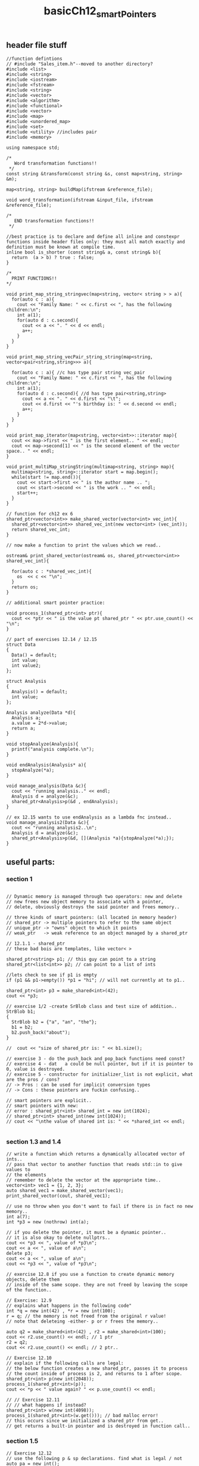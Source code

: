#+TITLE: basicCh12_smartPointers
** header file stuff
#+BEGIN_SRC C++
//function defintions
// #include "Sales_item.h"--moved to another directory?
#include <list>
#include <string>
#include <iostream>
#include <fstream>
#include <string>
#include <vector>
#include <algorithm>
#include <functional>
#include <vector>
#include <map>
#include <unordered_map>
#include <set>
#include <utility> //includes pair
#include <memory>

using namespace std;

/*
   Word transformation functions!!
 ,*/
const string &transform(const string &s, const map<string, string> &m);

map<string, string> buildMap(ifstream &reference_file);

void word_transformation(ifstream &input_file, ifstream &reference_file);

/*
   END transformation functions!!
 ,*/

//best practice is to declare and define all inline and constexpr functions inside header files only: they must all match exactly and definition must be known at compile time.
inline bool is_shorter (const string& a, const string& b){
  return  (a > b) ? true : false;
}

/*
  PRINT FUNCTIONS!!
,*/

void print_map_string_stringvec(map<string, vector< string > > a){
  for(auto c : a){
    cout << "Family Name: " << c.first << ", has the following children:\n";
    int a(1);
    for(auto d : c.second){
      cout << a << ". " << d << endl;
      a++;
    }
  }
}

void print_map_string_vecPair_string_string(map<string, vector<pair<string,string>>> a){

  for(auto c : a){ //c has type pair string vec_pair
    cout << "Family Name: " << c.first << ", has the following children:\n";
    int a(1);
    for(auto d : c.second){ //d has type pair<string,string>
      cout << a << ". " << d.first << "\t";
      cout << d.first << "'s birthday is: " << d.second << endl;
      a++;
    }
  }
}

void print_map_iterator(map<string, vector<int>>::iterator map){
  cout << map->first << " is the first element.. " << endl;
  cout << map->second[1] << " is the second element of the vector space.. " << endl;
}

void print_multiMap_stringString(multimap<string, string> map){
  multimap<string, string>::iterator start = map.begin();
  while(start != map.end()){
    cout << start->first << " is the author name .. ";
    cout << start->second << " is the work .. " << endl;
    start++;
  }
}

// function for ch12 ex 6
shared_ptr<vector<int>> make_shared_vector(vector<int> vec_int){
  shared_ptr<vector<int>> shared_vec_int(new vector<int> (vec_int));
  return shared_vec_int;
}

// now make a function to print the values which we read..

ostream& print_shared_vector(ostream& os, shared_ptr<vector<int>> shared_vec_int){

  for(auto c : *shared_vec_int){
    os  << c << "\n";
  }
  return os;
}

// additional smart pointer practice:

void process_1(shared_ptr<int> ptr){
  cout << *ptr << " is the value pt shared_ptr " << ptr.use_count() << "\n";
}

// part of exercises 12.14 / 12.15
struct Data
{
  Data() = default;
  int value;
  int value2;
};

struct Analysis
{
  Analysis() = default;
  int value;
};

Analysis analyze(Data *d){
  Analysis a;
  a.value = 2*d->value;
  return a;
}

void stopAnalyze(Analysis){
  printf("analysis complete.\n");
}

void endAnalysis(Analysis* a){
  stopAnalyze(*a);
}

void manage_analysis(Data &c){
  cout << "running analysis.." << endl;
  Analysis d = analyze(&c);
  shared_ptr<Analysis>p(&d , endAnalysis);
}

// ex 12.15 wants to use endAnalysis as a lambda fnc instead..
void manage_analysis2(Data &c){
  cout << "running analysis2..\n";
  Analysis d = analyze(&c);
  shared_ptr<Analysis>p(&d, [](Analysis *a){stopAnalyze(*a);});
}
#+END_SRC
** useful parts:
*** section 1
#+BEGIN_SRC C++

  // Dynamic memory is managed through two operators: new and delete
  // new frees new object memory to associate with a pointer,
  // delete, obviously destroys the said pointer and frees memory..

  // three kinds of smart pointers: (all located in memory header)
  // shared_ptr -> multiple pointers to refer to the same object
  // unique_ptr -> "owns" object to which it points
  // weak_ptr   -> weak reference to an object managed by a shared_ptr

  // 12.1.1 - shared_ptr
  // these bad bois are templates, like vector< >

  shared_ptr<string> p1; // this guy can point to a string
  shared_ptr<list<int>> p2; // can point to a list of ints

  //lets check to see if p1 is empty
  if (p1 && p1->empty()) *p1 = "hi"; // will not currently at to p1..

  shared_ptr<int> p3 = make_shared<int>(42);
  cout << *p3;

  // exercise 1/2 -create SrBlob class and test size of addition..
  StrBlob b1;
  {
    StrBlob b2 = {"a", "an", "the"};
    b1 = b2;
    b2.push_back("about");
  }

  //  cout << "size of shared_ptr is: " << b1.size();

  // exercise 3 - do the push_back and pop_back functions need const?
  // exercise 4 - dat	a could be null pointer, but if it is pointer to 0, value is destroyed.
  // exercise 5 - constructor for initializer_list is not explicit, what are the pros / cons?
  // -> Pros : can be used for implicit conversion types
  // -> Cons : these pointers are fuckin confusing..

  // smart pointers are explicit..
  // smart pointers with new:
  // error : shared_ptr<int> shared_int = new int(1024);
  // shared_ptr<int> shared_int(new int(1024));
  // cout << "\nthe value of shared int is: " << *shared_int << endl;

  #+END_SRC
*** section 1.3 and 1.4
#+BEGIN_SRC C++
  // write a function which returns a dynamically allocated vector of ints..
  // pass that vector to another function that reads std::in to give values to
  // the elements
  // remember to delete the vector at the appropriate time..
  vector<int> vec1 = {1, 2, 3};
  auto shared_vec1 = make_shared_vector(vec1);
  print_shared_vector(cout, shared_vec1);

  // use no throw when you don't want to fail if there is in fact no new memory..
  int a(7);
  int *p3 = new (nothrow) int(a);

  // if you delete the pointer, it must be a dynamic pointer..
  // it is also okay to delete nullptrs..
  cout << *p3 << ", value of *p3\n";
  cout << a << ", value of a\n";
  delete p3;
  cout << a << ", value of a\n";
  cout << *p3 << ", value of *p3\n";

  // exercise 12.8 if you use a function to create dynamic memory objects, delete them
  // inside of the same scope. they are not freed by leaving the scope of the function..

  // Exercise: 12.9
  // explains what happens in the following code"
  int *q = new int(42) , *r = new int(100);
  r = q; // the memory is not freed from the original r value!
  // note that deleteing -either- p or r frees the memory..

  auto q2 = make_shared<int>(42) , r2 = make_shared<int>(100);
  cout << r2.use_count() << endl; // 1 ptr
  r2 = q2;
  cout << r2.use_count() << endl; // 2 ptr..

  // Exercise 12.10
  // explain if the following calls are legal:
  // the below function creates a new shared_ptr, passes it to process
  // the count inside of process is 2, and returns to 1 after scope.
  shared_ptr<int> p(new int(2048));
  process_1(shared_ptr<int>(p));
  cout << *p << " value again? " << p.use_count() << endl;

  // // Exercise 12.11
  // // what happens if instead?
  shared_ptr<int> w(new int(4098));
  process_1(shared_ptr<int>(w.get())); // bad malloc error!
  // this occurs since we initialized a shared_ptr from get..
  // get returns a built-in pointer and is destroyed in function call..
#+END_SRC

*** section 1.5
#+BEGIN_SRC C++
  // Exercise 12.12
  // use the following p & sp declarations. find what is legal / not
  auto pa = new int();
  auto sp = make_shared<int>();
  process_1(sp); // good to go
  process_1(make_shared<int>()); // good to go
  process_1(new int()); // no dice, like pa..
  process_1(pa); // no good, pa not a shared_ptr..

  // Exercise 12.13
  // what happens with the following code:
  auto sp = make_shared<int>();
  auto p4  = sp.get();
  delete p4; // like 12.11 this deletes the make_shared pointer, sp..

  // # Exercise 12.14
  // write your own version of a function which manages a
  // connection with a shared_ptr
  //
  //  Exercise 12.15
  // rewrite the above exercise to use a lamba
  // callable instead of a function..
  Data d1;
  d1.value = 1;
  manage_analysis(d1);
  manage_analysis2(d1);

  // begin section 5 stuff:
  uniqute_prts
  must use direct form of initialization
  find this beginning on page 470
#+END_SRC
*** section 1.5 cont..

#+BEGIN_SRC C++
  // 12.24 do this but some standard input
  char* userInput(new char[10]); // creating this dynamic array
  while( userInput[0] != 'e'){
    char test[10] , smol[5];
    std::cout << "please enter your dynamically allocated input: ";
    std::cin >> userInput; // note input can be larger than 10, but undefined use??
    std::cout << "you've entered: " << userInput << std::endl;
    std::cout << "please enter test, followed by smol:\n";
    std::cin >> test >> smol; // test and smol with break if input is larger than 10 / 5 respectively
    std::cout << "you've entered:\ntest: " << test << "\nsmol: " << smol << std::endl;
  }
#+END_SRC
- make a copy function which copies two const char ptrs into the same
  dynamically allocated const char ptr..
#+BEGIN_SRC C++
  // Exercise 12.26 - rewrite the program from the previous section using an allocator
  // this is exercises 12.23-26 together..
  const char* rawCharP("rawBurnt");
  const char* rawCharP2("rawChar");

  const int totalSize = (sizeof(rawCharP) + sizeof(rawCharP2));
  unique_ptr<char[]>dynamicRaw(new char[totalSize]);

  // copy the first elements into the array
  for(int i = 0; i < sizeof(rawCharP); ++i){
    dynamicRaw[i] = rawCharP[i];
  }

  // copy the second elements into the array.
  // make sure to start the second word at 0!
  for(int i = sizeof(rawCharP); i < totalSize; ++i){
    int j = i - sizeof(rawCharP); // this is index for starting second word.
    dynamicRaw[i] = rawCharP2[j];
  }
#+END_SRC
*** section 2.2 the allocator class
#+BEGIN_SRC C++
  // the allocator class:
  allocator<double> alloc_data;

  // dblData now points to one past the allocated memory, n
  // this creates 5 places for doubles, and dblData points to the first element
  auto const dblData = alloc_data.allocate(5);

  // create another pointer at the same location, but this can change
  auto constructData = dblData;

  // make the element 5 in the new slot
  alloc_data.construct(constructData++ , 5);

  // make the element 7 in the second slot
  alloc_data.construct(constructData++ , 7);

  // this will be called twice to destroy the two elements we created
  while (constructData != dblData){
    alloc_data.destroy(--constructData);
  }
  // once memory is destroyed, two options:
  // 1) reuse and reassign data
  // 2) return memory back to system with: alloc_data.deallocate(pointer , n_items);
  alloc_data.deallocate(dblData , 1);

#+END_SRC

- allocated memory must be:
  - actually allocated..
  - constructed with whatever item you want to put there..
  - destroyed if you want to put another item there or do something with it
  - deallocated to free and release the memory
#+BEGIN_SRC C++
// rewrite the program on 481 using an allocator class
// program on p481:

// create some integer to define a size
int n(3);
// make a string array of three strings
std::string *const p = new std::string[n];
std::string s; // a string to do the work
std::string *q = p; // a point to keep track of the current location
std::cout << "please enter words into new memory:\n";
// lets get some info into the container
while( std::cin >> s and q != p + n){
    ,*q++ = s;
    const size_type size = q - p;
    std::cout << size << ", is the size..\n";
};
// read out everything that we stored
while( q != p ){
    std::cout << *(--q) << ", q" << std::endl;
}
// get rid of the new string array
delete[] p;

allocator<std::string> alloc;
// redefinition of n, but standalone..
int n(3);
// where to get the new srting
std::string s;
std::string *const p1 = alloc.allocate(n); // first make the memory available
std::string *q1 = p1;
std::cout << "please enter words into allocated memory:\n";
while( std::cin >> s and q1 != p1 + n )
{
    // don't forget to increment q1
    alloc.construct(++q1 , s); // use this to create the object at the memory.
    const size_type size = q1 - p1;
    std::cout << size << ", is the size..\n"; // see what you're writing..
}
std::cout << "the words in the allocated memory are:\n";
// read out the words you just wrote in
while( q1 != p1 ){
    std::cout << *q1 << endl;
    alloc.destroy(--q1); // destroy the memory you don't need anymore..
}
// free the memory you just destroyed..
alloc.deallocate(p1 , n);
#+END_SRC
*** section 2.1 new and arrays
#+BEGIN_SRC C++

  int val = 5;
  // protip - do not assign uniq_ptr to val and then destroy it..
  // only one unique_ptr may exist at a time, and object is destroyed when unique_ptr is destroyed
  unique_ptr<int> uniq_int2(new int (42));
  val = 6;
  cout << *uniq_int2 << ", value\n";
  cout << "still here! :) \n";
  cout << *uniq_int2 << ", value\n";

  // exercise 12.16 how does gcc respond to copy assignments of uniq_ptr?
  // below produces a malloc "pointer being freed was not allocated" error
  // unique_ptr<int> uniq_int(&val);
  //
  // exercise 12.17:
  // which of the following are illegal?

  int ix = 1024 , *pi = &ix , *pi2 = new int(2048);
  typedef unique_ptr<int> IntP;
  // IntP p0(ix); // error no good type. ix is an int
  // IntP p1(pi); // malloc error on release
  // IntP p3(&ix); // malloc error on release.
  // IntP p5(p2.get()); // malloc error on release..
  IntP p4(new int(2048));
  IntP p2(pi2);

  // exercise 12.18:
  // why doesn't shared_ptr have a release memeber?
  // shared pointer can have many pointers to the same memory location..
  // it doesn't make sense to be able to 'free' all memebers at the same time,
  // this could equally be accomplished with deleting the location in memory, making
  // every one of the shared pointers a nullptr..

  // weak_ptr - does not control life time of memory
  // how to get access to a weak_ptr
  auto p = make_shared<int>(42);

  // binding a weak_ptr to a shared_ptr does not change the count..
  weak_ptr<int> wp(p);
  cout << wp.lock() << ", weak ptr .. \n";
  cout << *(wp.lock()) << ", weak value .. \n";
  wp.reset(); // make the ptr null
  wp.expired(); // check to see if w.use_count() is zero
  // weak_ptrs are useful for checking to see if shared_ptrs still exist
  // for the dynamic memory.

  // smart pointers , dynamic arrays , allocators
  // almost always better to use library containers.. but..

  // no initialization stuff with your array
  int *intArr_ptr = new int[7];
  cout << intArr_ptr << ", intArry ptr location.. \n";
  cout << *intArr_ptr << ", intArry value .. \n";
  // the method to kill this ptr..
  delete []intArr_ptr;

  // can list initialize your new dynamically created array!
  int *intArr_ptr2 = new int[7]{1,2,3,4,5,6,7};
  cout << intArr_ptr2 << ", intArry ptr location.. \n";
  cout << *(intArr_ptr2) << ", intArry value .. \n"; // default to zero
  intArr_ptr2 += 2; // point to a new position in the array
  cout << *(intArr_ptr2) << ", intArry value .. \n";

  // unique_ptr<T>
  // manage arrays allocated by new
  unique_ptr<int[]>uniq1_ptr(new int[10]);
  cout << uniq1_ptr << ", uniq1 ptr location.. \n";
  // currently unitiialized! random output!!
  cout << uniq1_ptr[1] << ", uniq1 value.. \n";
  uniq1_ptr[1] = 10; // can assign values to it!
  cout << uniq1_ptr[1] << ", uniq1 value.. \n";
  uniq1_ptr.reset();

  // shared_ptrs must supply their own deleter to manage
  // dynamic arrays..
  shared_ptr<int> shr_p(new int[10] , [](int*p) { delete [] p; });
  cout << *shr_p << ", shr_p value.. \n";
  shr_p.reset();

#+END_SRC

** StrBlobPtr info
*** header stuff
**** StrBlob
#+BEGIN_SRC C++
#include <vector>
#include <string>
#include <stdexcept>
#include <initializer_list>

//define the class structure as well as all functions / definitions used therin..
class StrBlobPtr; // give the forward declaration so it's known in StrBlob..
class ConstStrBlobPtr; // give the forward declaration so it's known in StrBlob..
class StrBlob
{
    typedef std::vector<std::string>::size_type size_type;

    // for exercise 12.19 stuff
    friend class StrBlobPtr;
    friend class ConstStrBlobPtr;

    public:
        //include your constructors
        StrBlob(); //default
        // initializer_list is a template which tolds a comma separted list of type <T>
        StrBlob(std::initializer_list<std::string> il);

        //include your member functions
        size_type size() const { return data->size(); }
        bool empty() const { return data->empty(); }
        //add or remove stuff
        void push_back(const std::string &t) { data->push_back(t); }
        void pop_back();

        //element access - these functions should be const member functions,
        std::string& front() const;
        std::string& back() const;

        // functions used to make StrBlobPtrs..
        StrBlobPtr begin();
        StrBlobPtr end();

        // functions used to make ConstStrBlobPtrs..
        ConstStrBlobPtr constbegin() const;
        ConstStrBlobPtr constend() const;

    private:
        std::shared_ptr<std::vector<std::string>> data;
        void check(size_type i, const std::string &msg) const;
};

// lets define those constructors..
StrBlob::StrBlob(): data(std::make_shared<std::vector<std::string>>()) { };
StrBlob::StrBlob(std::initializer_list<std::string> il) : data(std::make_shared<std::vector<std::string>>(il)) { };

// lets start defining some of the stuff you've created for this class..
void StrBlob::check(size_type i, const std::string &msg) const
{
    if (i >= data->size())
    throw std::out_of_range(msg);
}

std::string& StrBlob::front() const
{
    check(0, "front on empty StrBlob");
    // front is a vector method which returns the first element in the vector
    return data->front();
}

std::string& StrBlob::back() const
{
    check(0, "back on empty StrBlob");
    // back is a vector method which returns the last element in the vector
    return data->back();
}

void StrBlob::pop_back()
{
    check(0, "pop_back on empty StrBlob");
    // pop_back is a vector method which deletes the last element in the vector
    data->pop_back();
}

//////////////////// StrBlobPtr Stuff ////////////////////
class StrBlobPtr{

    typedef std::vector<std::string>::size_type size_type;

    public:
        StrBlobPtr(): curr(0) {  }
        StrBlobPtr(StrBlob &a , size_type sz = 0): wptr(a.data), curr(sz) {  }

        std::string& deref() const;
        StrBlobPtr& incr();
    private:
        std::shared_ptr<std::vector<std::string>> check(size_type, const std::string&) const;
        std::weak_ptr<std::vector<std::string>> wptr;
        size_type curr;
};

std::shared_ptr<std::vector<std::string>>
StrBlobPtr::check(size_type i, const std::string &msg) const
{
    // check to see if the wptr has expired or not
    auto ret = wptr.lock();

    // if it has, throw a runtime error
    if (!ret) throw std::runtime_error("unbound StrBlobPtr");

    // if the range exceeds the ptr, say that's to big
    if( i >= ret->size() ) throw std::out_of_range(msg);

    // if everything is good, give the ptr back.
    return ret;
}

std::string& StrBlobPtr::deref() const
{
    auto p = check(curr , "dereference past end");
    return (*p)[curr];
}

// prefix: return a reference to the incremented state
StrBlobPtr& StrBlobPtr::incr()
{
    // if curr already points past the end of the container, can't increment is
    auto p = check(curr , "increment past end of StrBlobPtr");
    ++curr;
    return *this;
}

StrBlobPtr StrBlob::begin() { return StrBlobPtr(*this); }
StrBlobPtr StrBlob::end() { return StrBlobPtr(*this, data->size()); }
#+END_SRC
**** StrBlobPtr
#+BEGIN_SRC C++
//////////////////// StrBlobPtr Stuff ////////////////////
class StrBlobPtr{

    typedef std::vector<std::string>::size_type size_type;

    public:
        StrBlobPtr(): curr(0) {  }
        StrBlobPtr(StrBlob &a , size_type sz = 0): wptr(a.data), curr(sz) {  }

        std::string& deref() const;
        StrBlobPtr& incr();
    private:
        std::shared_ptr<std::vector<std::string>> check(size_type, const std::string&) const;
        std::weak_ptr<std::vector<std::string>> wptr;
        size_type curr;
};

std::shared_ptr<std::vector<std::string>>
StrBlobPtr::check(size_type i, const std::string &msg) const
{
    // check to see if the wptr has expired or not
    auto ret = wptr.lock();

    // if it has, throw a runtime error
    if (!ret) throw std::runtime_error("unbound StrBlobPtr");

    // if the range exceeds the ptr, say that's to big
    if( i >= ret->size() ) throw std::out_of_range(msg);

    // if everything is good, give the ptr back.
    return ret;
}

std::string& StrBlobPtr::deref() const
{
    auto p = check(curr , "dereference past end");
    return (*p)[curr];
}

// prefix: return a reference to the incremented state
StrBlobPtr& StrBlobPtr::incr()
{
    // if curr already points past the end of the container, can't increment is
    auto p = check(curr , "increment past end of StrBlobPtr");
    ++curr;
    // return the object on which incr() was called..
    return *this;
}

StrBlobPtr StrBlob::begin() { return StrBlobPtr(*this); }
StrBlobPtr StrBlob::end() { return StrBlobPtr(*this, data->size()); }
#+END_SRC
**** ConstStrBlobPtr
- main difference is that this takes a const& in the constructor and the member
  functions are all const
#+BEGIN_SRC C++
class ConstStrBlobPtr{

    typedef std::vector<std::string>::size_type size_type;

    public:
        ConstStrBlobPtr(): curr(0) {  }
        ConstStrBlobPtr(const StrBlob &a , size_type sz = 0): wptr(a.data), curr(sz) {  }

        std::string& deref() const;
        ConstStrBlobPtr& incr();
    private:
        std::shared_ptr<std::vector<std::string>> check(size_type, const std::string&) const;
        std::weak_ptr<std::vector<std::string>> wptr;
        size_type curr;
};

std::shared_ptr<std::vector<std::string>>
ConstStrBlobPtr::check(size_type i, const std::string &msg) const
{
    // check to see if the wptr has expired or not
    auto ret = wptr.lock();

    // if it has, throw a runtime error
    if (!ret) throw std::runtime_error("unbound ConstStrBlobPtr");

    // if the range exceeds the ptr, say that's to big
    if( i >= ret->size() ) throw std::out_of_range(msg);

    // if everything is good, give the ptr back.
    return ret;
}

std::string& ConstStrBlobPtr::deref() const
{
    auto p = check(curr , "dereference past end");
    return (*p)[curr];
}

// prefix: return a reference to the incremented state
ConstStrBlobPtr& ConstStrBlobPtr::incr()
{
    // if curr already points past the end of the container, can't increment is
    auto p = check(curr , "increment past end of ConstStrBlobPtr");
    ++curr;
    return *this;
}

ConstStrBlobPtr StrBlob::constbegin() const{ return ConstStrBlobPtr(*this); }
ConstStrBlobPtr StrBlob::constend() const{ return ConstStrBlobPtr(*this, data->size()); }
#+END_SRC
*** all main code
#+BEGIN_SRC C++
  // 12.20 write a program to read a file line by line, then put each line into a strblob type
  // use a strblobptr to then print each element in that strblob..
  ifstream infile("strblob.txt");
  strblob blobfile;
  int linecount(0);
  // get the stuff from the infile..
  while(!infile.eof()){
    std::string line;

    // get the element from the file
    getline(infile , line);

    // put that element in the blob..
    blobfile.push_back(line);

    // keep track of the line count we're on
    linecount += 1;
  }

  // the strblobptr is initialized from the strblob: it needs that wptr data
  strblobptr sbp(blobfile);
  const strblob csb = blobfile;
  conststrblobptr csbp(csb);

  // just keep going..
  while(true)
  {
    // get the element you want to spit out
    cout << sbp.deref() << endl;

    // go to the next element
    sbp = sbp.incr();

    cout << "constant stuff:\n";
    cout << csbp.deref() << endl;

    // go to the next element
    csbp = csbp.incr();

    //  think of any stopping condition you want.
    if (linecount == 1) break;
    else linecount -= 1;
  }
#+END_SRC
